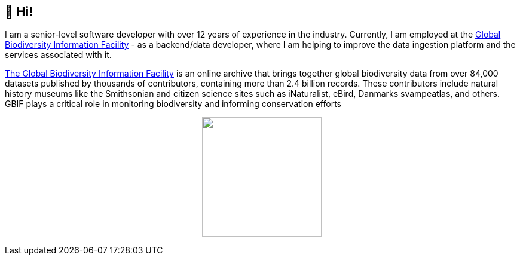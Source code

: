 == 👋 Hi!

I am a senior-level software developer with over 12 years of experience in the industry. Currently, I am employed at the https://www.gbif.org/[Global Biodiversity Information Facility] - as a backend/data developer, where I am helping to improve the data ingestion platform and the services associated with it.

https://www.gbif.org/[The Global Biodiversity Information Facility] is an online archive that brings together global biodiversity data from over 84,000 datasets published by thousands of contributors, containing more than 2.4 billion records. These contributors include natural history museums like the Smithsonian and citizen science sites such as iNaturalist, eBird, Danmarks svampeatlas, and others. GBIF plays a critical role in monitoring biodiversity and informing conservation efforts

++++
<p align="center">
  <a href="https://github.com/muttcg">
    <img
      align="center"
      height="200"
      src="https://github-readme-stats.vercel.app/api?username=muttcg&include_all_commits=true&hide_border=true&count_private=true&disable_animations=true&hide=stars"
    />
  </a>
</p>
++++
